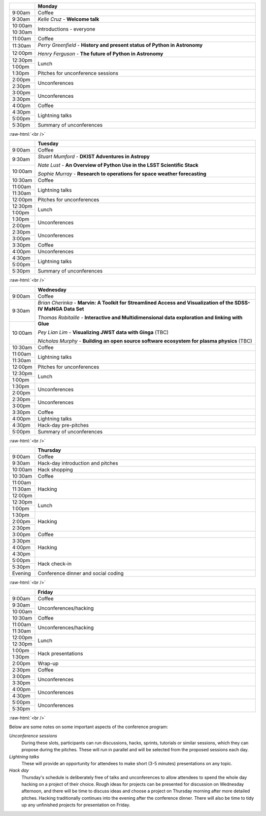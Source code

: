 .. title: PyAstro 2019 schedule

.. table::
  :widths: 10, 100

  +--------+--------------------------------------------------------------------------------+
  |        |Monday                                                                          |
  +========+================================================================================+
  |9:00am  |Coffee                                                                          |
  +--------+--------------------------------------------------------------------------------+
  |9:30am  |*Kelle Cruz* - **Welcome talk**                                                 |
  +--------+--------------------------------------------------------------------------------+
  |10:00am |Introductions - everyone                                                        |
  +--------+                                                                                |
  |10:30am |                                                                                |
  +--------+--------------------------------------------------------------------------------+
  |11:00am |Coffee                                                                          |
  +--------+--------------------------------------------------------------------------------+
  |11:30am |*Perry Greenfield* - **History and present status of Python in Astronomy**      |
  +--------+                                                                                |
  |12:00pm |*Henry Ferguson* - **The future of Python in Astronomy**                        |
  +--------+--------------------------------------------------------------------------------+
  |12:30pm |Lunch                                                                           |
  +--------+                                                                                |
  |1:00pm  |                                                                                |
  +--------+--------------------------------------------------------------------------------+
  |1:30pm  |Pitches for unconference sessions                                               |
  +--------+--------------------------------------------------------------------------------+
  |2:00pm  |Unconferences                                                                   |
  +--------+                                                                                |
  |2:30pm  |                                                                                |
  +--------+--------------------------------------------------------------------------------+
  |3:00pm  |Unconferences                                                                   |
  +--------+                                                                                |
  |3:30pm  |                                                                                |
  +--------+--------------------------------------------------------------------------------+
  |4:00pm  |Coffee                                                                          |
  +--------+--------------------------------------------------------------------------------+
  |4:30pm  |Lightning talks                                                                 |
  +--------+                                                                                |
  |5:00pm  |                                                                                |
  +--------+--------------------------------------------------------------------------------+
  |5:30pm  |Summary of unconferences                                                        |
  +--------+--------------------------------------------------------------------------------+

:raw-html:`<br />`

.. table::
  :widths: 10, 100

  +--------+--------------------------------------------------------------------------------+
  |        |Tuesday                                                                         |
  +========+================================================================================+
  |9:00am  |Coffee                                                                          |
  +--------+--------------------------------------------------------------------------------+
  |9:30am  |*Stuart Mumford* - **DKIST Adventures in Astropy**                              |
  +--------+                                                                                |
  |10:00am |*Nate Lust* - **An Overview of Python Use in the LSST Scientific Stack**        |
  |        |                                                                                |
  |        |*Sophie Murray* - **Research to operations for space weather forecasting**      |
  +--------+--------------------------------------------------------------------------------+
  |10:30am |Coffee                                                                          |
  +--------+--------------------------------------------------------------------------------+
  |11:00am |Lightning talks                                                                 |
  +--------+                                                                                |
  |11:30am |                                                                                |
  +--------+--------------------------------------------------------------------------------+
  |12:00pm |Pitches for unconferences                                                       |
  +--------+--------------------------------------------------------------------------------+
  |12:30pm |Lunch                                                                           |
  +--------+                                                                                |
  |1:00pm  |                                                                                |
  +--------+--------------------------------------------------------------------------------+
  |1:30pm  |Unconferences                                                                   |
  +--------+                                                                                |
  |2:00pm  |                                                                                |
  +--------+--------------------------------------------------------------------------------+
  |2:30pm  |Unconferences                                                                   |
  +--------+                                                                                |
  |3:00pm  |                                                                                |
  +--------+--------------------------------------------------------------------------------+
  |3:30pm  |Coffee                                                                          |
  +--------+--------------------------------------------------------------------------------+
  |4:00pm  |Unconferences                                                                   |
  +--------+--------------------------------------------------------------------------------+
  |4:30pm  |Lightning talks                                                                 |
  +--------+                                                                                |
  |5:00pm  |                                                                                |
  +--------+--------------------------------------------------------------------------------+
  |5:30pm  |Summary of unconferences                                                        |
  +--------+--------------------------------------------------------------------------------+

:raw-html:`<br />`


.. table::
  :widths: 10, 100

  +--------+--------------------------------------------------------------------------------+
  |        |Wednesday                                                                       |
  +========+================================================================================+
  |9:00am  |Coffee                                                                          |
  +--------+--------------------------------------------------------------------------------+
  |9:30am  |*Brian Cherinka* - **Marvin: A Toolkit for Streamlined Access and Visualization |
  +--------+of the SDSS-IV MaNGA Data Set**                                                 |
  |10:00am |                                                                                |
  |        |*Thomas Robitaille* - **Interactive and Multidimensional data exploration and   |
  |        |linking with Glue**                                                             |
  |        |                                                                                |
  |        |*Pey Lian Lim* - **Visualizing JWST data with Ginga** (TBC)                     |
  |        |                                                                                |
  |        |*Nicholas Murphy* - **Building an open source software ecosystem for plasma     |
  |        |physics** (TBC)                                                                 | 
  +--------+--------------------------------------------------------------------------------+
  |10:30am |Coffee                                                                          |
  +--------+--------------------------------------------------------------------------------+
  |11:00am |Lightning talks                                                                 |
  +--------+                                                                                |
  |11:30am |                                                                                |
  |        |                                                                                |
  |        |                                                                                |
  |        |                                                                                |
  |        |                                                                                |
  +--------+--------------------------------------------------------------------------------+
  |12:00pm |Pitches for unconferences                                                       |
  +--------+--------------------------------------------------------------------------------+
  |12:30pm |Lunch                                                                           |
  +--------+                                                                                |
  |1:00pm  |                                                                                |
  +--------+--------------------------------------------------------------------------------+
  |1:30pm  |Unconferences                                                                   |
  +--------+                                                                                |
  |2:00pm  |                                                                                |
  +--------+--------------------------------------------------------------------------------+
  |2:30pm  |Unconferences                                                                   |
  +--------+                                                                                |
  |3:00pm  |                                                                                |
  +--------+--------------------------------------------------------------------------------+
  |3:30pm  |Coffee                                                                          |
  +--------+--------------------------------------------------------------------------------+
  |4:00pm  |Lightning talks                                                                 |
  +--------+--------------------------------------------------------------------------------+
  |4:30pm  |Hack-day pre-pitches                                                            |
  +--------+--------------------------------------------------------------------------------+
  |5:00pm  |Summary of unconferences                                                        |
  +--------+--------------------------------------------------------------------------------+

:raw-html:`<br />`


.. table::
  :widths: 10, 100

  +--------+--------------------------------------------------------------------------------+
  |        |Thursday                                                                        |
  +========+================================================================================+
  |9:00am  |Coffee                                                                          |
  +--------+--------------------------------------------------------------------------------+
  |9:30am  |Hack-day introduction and pitches                                               |
  +--------+--------------------------------------------------------------------------------+
  |10:00am |Hack shopping                                                                   |
  +--------+--------------------------------------------------------------------------------+
  |10:30am |Coffee                                                                          |
  +--------+--------------------------------------------------------------------------------+
  |11:00am |Hacking                                                                         |
  +--------+                                                                                |
  |11:30am |                                                                                |
  +--------+                                                                                |
  |12:00pm |                                                                                |
  +--------+--------------------------------------------------------------------------------+
  |12:30pm |Lunch                                                                           |
  +--------+                                                                                |
  |1:00pm  |                                                                                |
  +--------+--------------------------------------------------------------------------------+
  |1:30pm  |Hacking                                                                         |
  +--------+                                                                                |
  |2:00pm  |                                                                                |
  +--------+                                                                                |
  |2:30pm  |                                                                                |
  +--------+--------------------------------------------------------------------------------+
  |3:00pm  |Coffee                                                                          |
  +--------+--------------------------------------------------------------------------------+
  |3:30pm  |Hacking                                                                         |
  +--------+                                                                                |
  |4:00pm  |                                                                                |
  +--------+                                                                                |
  |4:30pm  |                                                                                |
  +--------+--------------------------------------------------------------------------------+
  |5:00pm  |Hack check-in                                                                   |
  +--------+                                                                                |
  |5:30pm  |                                                                                |
  +--------+--------------------------------------------------------------------------------+
  |Evening |Conference dinner and social coding                                             |
  +--------+--------------------------------------------------------------------------------+

:raw-html:`<br />`


.. table::
  :widths: 10, 100

  +--------+--------------------------------------------------------------------------------+
  |        |Friday                                                                          |
  +========+================================================================================+
  |9:00am  |Coffee                                                                          |
  +--------+--------------------------------------------------------------------------------+
  |9:30am  |Unconferences/hacking                                                           |
  +--------+                                                                                |
  |10:00am |                                                                                |
  +--------+--------------------------------------------------------------------------------+
  |10:30am |Coffee                                                                          |
  +--------+--------------------------------------------------------------------------------+
  |11:00am |Unconferences/hacking                                                           |
  +--------+                                                                                |
  |11:30am |                                                                                |
  +--------+--------------------------------------------------------------------------------+
  |12:00pm |Lunch                                                                           |
  +--------+                                                                                |
  |12:30pm |                                                                                |
  +--------+--------------------------------------------------------------------------------+
  |1:00pm  |Hack presentations                                                              |
  +--------+                                                                                |
  |1:30pm  |                                                                                |
  +--------+--------------------------------------------------------------------------------+
  |2:00pm  |Wrap-up                                                                         |
  +--------+--------------------------------------------------------------------------------+
  |2:30pm  |Coffee                                                                          |
  +--------+--------------------------------------------------------------------------------+
  |3:00pm  |Unconferences                                                                   |
  +--------+                                                                                |
  |3:30pm  |                                                                                |
  +--------+--------------------------------------------------------------------------------+
  |4:00pm  |Unconferences                                                                   |
  +--------+                                                                                |
  |4:30pm  |                                                                                |
  +--------+--------------------------------------------------------------------------------+
  |5:00pm  |Unconferences                                                                   |
  +--------+                                                                                |
  |5:30pm  |                                                                                |
  +--------+--------------------------------------------------------------------------------+

:raw-html:`<br />`

Below are some notes on some important aspects of the conference program:

*Unconference sessions*
  During these slots, participants can run discussions, hacks, sprints, tutorials or similar sessions, which they can propose during the pitches.
  These will run in parallel and will be selected from the proposed sessions each day.

*Lightning talks*
  These will provide an opportunity for attendees to make short (3-5 minutes) presentations on any topic.

*Hack day*
  Thursday's schedule is deliberately free of talks and unconferences to allow attendees to spend the whole day hacking on a project of their choice.
  Rough ideas for projects can be presented for discussion on Wednesday afternoon, and there will be time to discuss ideas and choose a project on Thursday morning after more detailed pitches.
  Hacking traditionally continues into the evening after the conference dinner.
  There will also be time to tidy up any unfinished projects for presentation on Friday.
